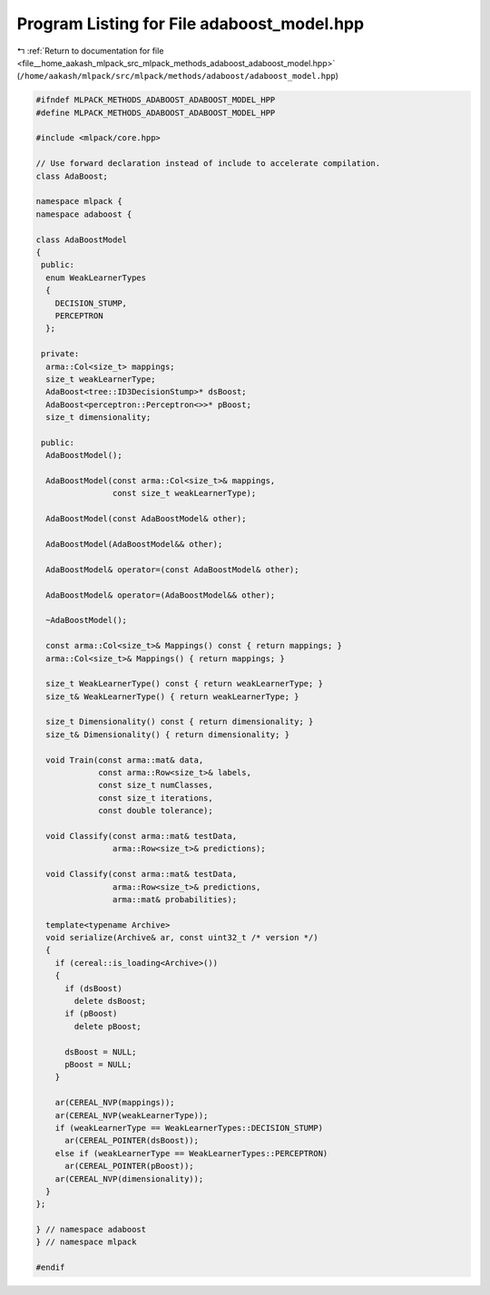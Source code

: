 
.. _program_listing_file__home_aakash_mlpack_src_mlpack_methods_adaboost_adaboost_model.hpp:

Program Listing for File adaboost_model.hpp
===========================================

|exhale_lsh| :ref:`Return to documentation for file <file__home_aakash_mlpack_src_mlpack_methods_adaboost_adaboost_model.hpp>` (``/home/aakash/mlpack/src/mlpack/methods/adaboost/adaboost_model.hpp``)

.. |exhale_lsh| unicode:: U+021B0 .. UPWARDS ARROW WITH TIP LEFTWARDS

.. code-block:: cpp

   
   #ifndef MLPACK_METHODS_ADABOOST_ADABOOST_MODEL_HPP
   #define MLPACK_METHODS_ADABOOST_ADABOOST_MODEL_HPP
   
   #include <mlpack/core.hpp>
   
   // Use forward declaration instead of include to accelerate compilation.
   class AdaBoost;
   
   namespace mlpack {
   namespace adaboost {
   
   class AdaBoostModel
   {
    public:
     enum WeakLearnerTypes
     {
       DECISION_STUMP,
       PERCEPTRON
     };
   
    private:
     arma::Col<size_t> mappings;
     size_t weakLearnerType;
     AdaBoost<tree::ID3DecisionStump>* dsBoost;
     AdaBoost<perceptron::Perceptron<>>* pBoost;
     size_t dimensionality;
   
    public:
     AdaBoostModel();
   
     AdaBoostModel(const arma::Col<size_t>& mappings,
                   const size_t weakLearnerType);
   
     AdaBoostModel(const AdaBoostModel& other);
   
     AdaBoostModel(AdaBoostModel&& other);
   
     AdaBoostModel& operator=(const AdaBoostModel& other);
   
     AdaBoostModel& operator=(AdaBoostModel&& other);
   
     ~AdaBoostModel();
   
     const arma::Col<size_t>& Mappings() const { return mappings; }
     arma::Col<size_t>& Mappings() { return mappings; }
   
     size_t WeakLearnerType() const { return weakLearnerType; }
     size_t& WeakLearnerType() { return weakLearnerType; }
   
     size_t Dimensionality() const { return dimensionality; }
     size_t& Dimensionality() { return dimensionality; }
   
     void Train(const arma::mat& data,
                const arma::Row<size_t>& labels,
                const size_t numClasses,
                const size_t iterations,
                const double tolerance);
   
     void Classify(const arma::mat& testData,
                   arma::Row<size_t>& predictions);
   
     void Classify(const arma::mat& testData,
                   arma::Row<size_t>& predictions,
                   arma::mat& probabilities);
   
     template<typename Archive>
     void serialize(Archive& ar, const uint32_t /* version */)
     {
       if (cereal::is_loading<Archive>())
       {
         if (dsBoost)
           delete dsBoost;
         if (pBoost)
           delete pBoost;
   
         dsBoost = NULL;
         pBoost = NULL;
       }
   
       ar(CEREAL_NVP(mappings));
       ar(CEREAL_NVP(weakLearnerType));
       if (weakLearnerType == WeakLearnerTypes::DECISION_STUMP)
         ar(CEREAL_POINTER(dsBoost));
       else if (weakLearnerType == WeakLearnerTypes::PERCEPTRON)
         ar(CEREAL_POINTER(pBoost));
       ar(CEREAL_NVP(dimensionality));
     }
   };
   
   } // namespace adaboost
   } // namespace mlpack
   
   #endif
